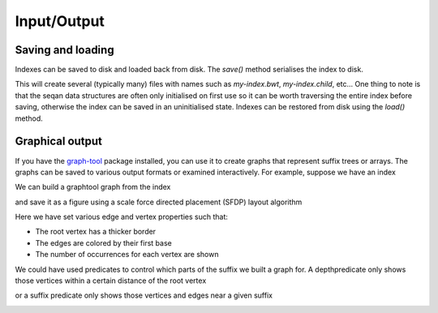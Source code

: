 
Input/Output
============

.. testsetup:: *

   import seqan.traverse
   import seqan.io.graphtool
   import graph_tool.draw



.. _disk-io:

Saving and loading
------------------

Indexes can be saved to disk and loaded back from disk. The *save()* method serialises
the index to disk.

..  doctest::

    >>> seqs = seqan.StringDNASet(('ACGT', 'AAAA', 'GGGG', 'AC'))
    >>> index = seqan.IndexStringDNASetESA(seqs)
    >>> seqan.traverse.depthfirsttraversal(index, lambda it: True)
    <...>
    >>> index.save('my-index')

This will create several (typically many) files with names such as `my-index.bwt`,
`my-index.child`, etc... One thing to note is that the seqan data structures
are often only initialised on first use so it can be worth traversing the
entire index before saving, otherwise the index can be saved in an
uninitialised state. Indexes can be restored from disk using the *load()* method.

..  doctest::

    >>> index2 = seqan.IndexStringDNASetESA.load('my-index')
    >>> it = index2.topdown()
    >>> it.goDown('AC')
    True
    >>> print 'Index has {0} occurrence(s) of representative "{1}"'.format(
    ...     it.numOccurrences, it.representative)
    Index has 2 occurrence(s) of representative "AC"



.. _graphical:

Graphical output
----------------

If you have the graph-tool_ package installed, you can use it to create graphs
that represent suffix trees or arrays. The graphs can be saved to various
output formats or examined interactively. For example, suppose we have an index

.. _graph-tool: http://graph-tool.skewed.de/

We can build a graphtool graph from the index

..  doctest::

    >>> builder = seqan.io.graphtool.Builder(index)

and save it as a figure using a scale force directed placement (SFDP) layout algorithm

..  doctest::

    >>> pos = graph_tool.draw.graph_draw(
    ...     builder.graph,
    ...     pos=graph_tool.draw.sfdp_layout(builder.graph),
    ...     vertex_size=30,
    ...     vertex_fill_color="lightgrey",
    ...     vertex_text=builder.occurrences,
    ...     vertex_pen_width=seqan.io.graphtool.root_vertex_property(builder),
    ...     edge_text=seqan.io.graphtool.edge_labels_for_output(builder),
    ...     edge_color=seqan.io.graphtool.color_edges_by_first_symbol(builder),
    ...     edge_end_marker="none",
    ...     edge_pen_width=2,
    ...     output="index.png"
    ... )

Here we have set various edge and vertex properties such that:

- The root vertex has a thicker border
- The edges are colored by their first base
- The number of occurrences for each vertex are shown

..  image:: _static/index.png

We could have used predicates to control which parts of the suffix we built a graph for.
A depthpredicate only shows those vertices within a certain distance of the root vertex

..  doctest::

    >>> builder = seqan.io.graphtool.Builder(index, predicate=seqan.traverse.depthpredicate(2))
    >>> pos = graph_tool.draw.graph_draw(
    ...     builder.graph,
    ...     pos=graph_tool.draw.sfdp_layout(builder.graph),
    ...     vertex_size=30,
    ...     vertex_fill_color="lightgrey",
    ...     vertex_text=builder.occurrences,
    ...     vertex_pen_width=seqan.io.graphtool.root_vertex_property(builder),
    ...     edge_text=seqan.io.graphtool.edge_labels_for_output(builder),
    ...     edge_color=seqan.io.graphtool.color_edges_by_first_symbol(builder),
    ...     edge_end_marker="none",
    ...     edge_pen_width=2,
    ...     output="maxdepth-2.png"
    ... )

..  image:: _static/maxdepth-2.png

or a suffix predicate only shows those vertices and edges near a given suffix

..  doctest::

    >>> suffix = 'ACG'
    >>> builder = seqan.io.graphtool.Builder(index, predicate=seqan.traverse.suffixpredicate(suffix))
    >>> pos = graph_tool.draw.graph_draw(
    ...     builder.graph,
    ...     pos=graph_tool.draw.sfdp_layout(builder.graph),
    ...     vertex_size=30,
    ...     vertex_fill_color="lightgrey",
    ...     vertex_text=builder.occurrences,
    ...     vertex_pen_width=seqan.io.graphtool.root_vertex_property(builder),
    ...     edge_text=seqan.io.graphtool.edge_labels_for_output(builder),
    ...     edge_color=seqan.io.graphtool.color_edges_by_first_symbol(builder),
    ...     edge_end_marker="none",
    ...     edge_pen_width=2,
    ...     edge_dash_style=seqan.io.graphtool.dash_non_suffix_edges(builder, suffix),
    ...     output="suffix.png"
    ... )

..  image:: _static/suffix.png

